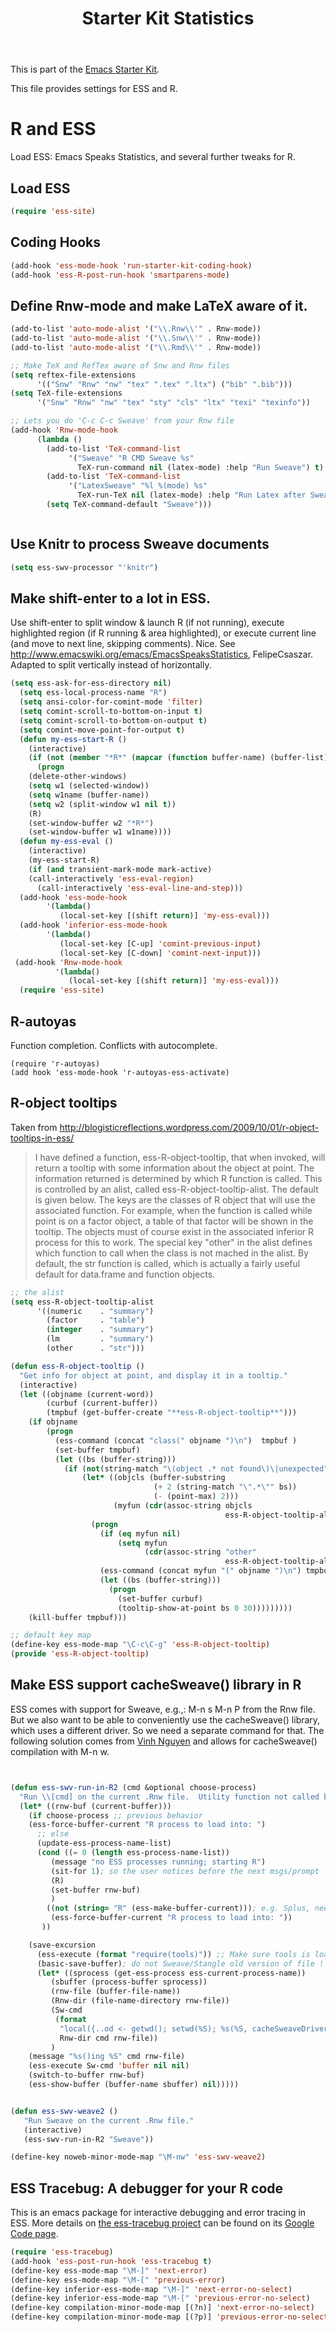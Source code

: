 #+TITLE: Starter Kit Statistics
#+OPTIONS: toc:nil num:nil ^:nil

This is part of the [[file:starter-kit.org][Emacs Starter Kit]]. 

This file provides settings for ESS and R. 

* R and ESS
   Load ESS: Emacs Speaks Statistics, and several further tweaks for
 R. 

** Load ESS 
#+src-name: ess-mode
#+begin_src emacs-lisp
 (require 'ess-site)
#+end_src
** Coding Hooks
#+source: ide-ess
#+begin_src emacs-lisp
  (add-hook 'ess-mode-hook 'run-starter-kit-coding-hook)
  (add-hook 'ess-R-post-run-hook 'smartparens-mode)
#+end_src

** Define Rnw-mode and make LaTeX aware of it. 
#+srcname: misc-r
#+begin_src emacs-lisp
(add-to-list 'auto-mode-alist '("\\.Rnw\\'" . Rnw-mode))
(add-to-list 'auto-mode-alist '("\\.Snw\\'" . Rnw-mode))
(add-to-list 'auto-mode-alist '("\\.Rmd\\'" . Rnw-mode))

;; Make TeX and RefTex aware of Snw and Rnw files
(setq reftex-file-extensions
      '(("Snw" "Rnw" "nw" "tex" ".tex" ".ltx") ("bib" ".bib")))
(setq TeX-file-extensions
      '("Snw" "Rnw" "nw" "tex" "sty" "cls" "ltx" "texi" "texinfo"))

;; Lets you do 'C-c C-c Sweave' from your Rnw file
(add-hook 'Rnw-mode-hook
	  (lambda ()
	    (add-to-list 'TeX-command-list
			 '("Sweave" "R CMD Sweave %s"
			   TeX-run-command nil (latex-mode) :help "Run Sweave") t)
	    (add-to-list 'TeX-command-list
			 '("LatexSweave" "%l %(mode) %s"
			   TeX-run-TeX nil (latex-mode) :help "Run Latex after Sweave") t)
	    (setq TeX-command-default "Sweave")))


#+end_src

** Use Knitr to process Sweave documents
#+source: knitr-swv
#+begin_src emacs-lisp
  (setq ess-swv-processor "'knitr")
#+end_src
 
** Make shift-enter to a lot in ESS.
 Use shift-enter to split window & launch R (if not running), execute
 highlighted region (if R running & area highlighted), or execute
 current line (and move to next line, skipping comments). Nice. See
 http://www.emacswiki.org/emacs/EmacsSpeaksStatistics,
 FelipeCsaszar. Adapted to split vertically instead of horizontally. 
#+src-name: ess-shift-enter
#+begin_src emacs-lisp
(setq ess-ask-for-ess-directory nil)
  (setq ess-local-process-name "R")
  (setq ansi-color-for-comint-mode 'filter)
  (setq comint-scroll-to-bottom-on-input t)
  (setq comint-scroll-to-bottom-on-output t)
  (setq comint-move-point-for-output t)
  (defun my-ess-start-R ()
    (interactive)
    (if (not (member "*R*" (mapcar (function buffer-name) (buffer-list))))
      (progn
	(delete-other-windows)
	(setq w1 (selected-window))
	(setq w1name (buffer-name))
	(setq w2 (split-window w1 nil t))
	(R)
	(set-window-buffer w2 "*R*")
	(set-window-buffer w1 w1name))))
  (defun my-ess-eval ()
    (interactive)
    (my-ess-start-R)
    (if (and transient-mark-mode mark-active)
	(call-interactively 'ess-eval-region)
      (call-interactively 'ess-eval-line-and-step)))
  (add-hook 'ess-mode-hook
	    '(lambda()
	       (local-set-key [(shift return)] 'my-ess-eval)))
  (add-hook 'inferior-ess-mode-hook
	    '(lambda()
	       (local-set-key [C-up] 'comint-previous-input)
	       (local-set-key [C-down] 'comint-next-input)))
 (add-hook 'Rnw-mode-hook 
          '(lambda() 
             (local-set-key [(shift return)] 'my-ess-eval))) 
  (require 'ess-site)
#+end_src

** R-autoyas
   Function completion. Conflicts with autocomplete.
#+begin_src emacs_lisp :tangle no
  (require 'r-autoyas)
  (add hook 'ess-mode-hook 'r-autoyas-ess-activate)
#+end_src
** R-object tooltips
Taken from http://blogisticreflections.wordpress.com/2009/10/01/r-object-tooltips-in-ess/
#+begin_quote 
 I have defined a function, ess-R-object-tooltip, that when
 invoked, will return a tooltip with some information about
 the object at point.  The information returned is
 determined by which R function is called.  This is controlled
 by an alist, called ess-R-object-tooltip-alist.  The default is
 given below.  The keys are the classes of R object that will
 use the associated function.  For example, when the function
 is called while point is on a factor object, a table of that
 factor will be shown in the tooltip.  The objects must of course
 exist in the associated inferior R process for this to work.
 The special key "other" in the alist defines which function
 to call when the class is not mached in the alist.  By default,
 the str function is called, which is actually a fairly useful
 default for data.frame and function objects.
#+end_quote


#+srcname: r-object-tooltips
#+begin_src emacs-lisp
;; the alist
(setq ess-R-object-tooltip-alist
      '((numeric    . "summary")
        (factor     . "table")
        (integer    . "summary")
        (lm         . "summary")
        (other      . "str")))

(defun ess-R-object-tooltip ()
  "Get info for object at point, and display it in a tooltip."
  (interactive)
  (let ((objname (current-word))
        (curbuf (current-buffer))
        (tmpbuf (get-buffer-create "**ess-R-object-tooltip**")))
    (if objname
        (progn
          (ess-command (concat "class(" objname ")\n")  tmpbuf )
          (set-buffer tmpbuf)
          (let ((bs (buffer-string)))
            (if (not(string-match "\(object .* not found\)\|unexpected" bs))
                (let* ((objcls (buffer-substring
                                (+ 2 (string-match "\".*\"" bs))
                                (- (point-max) 2)))
                       (myfun (cdr(assoc-string objcls
                                                ess-R-object-tooltip-alist))))
                  (progn
                    (if (eq myfun nil)
                        (setq myfun
                              (cdr(assoc-string "other"
                                                ess-R-object-tooltip-alist))))
                    (ess-command (concat myfun "(" objname ")\n") tmpbuf)
                    (let ((bs (buffer-string)))
                      (progn
                        (set-buffer curbuf)
                        (tooltip-show-at-point bs 0 30)))))))))
    (kill-buffer tmpbuf)))

;; default key map
(define-key ess-mode-map "\C-c\C-g" 'ess-R-object-tooltip)
(provide 'ess-R-object-tooltip)
#+end_src

** Make ESS support cacheSweave() library in R
ESS comes with support for Sweave, e.g.,: M-n s M-n P from the Rnw
file. But we also want to be able to conveniently use the
cacheSweave() library, which uses a different driver. So we need a
separate command for that. The following solution comes from [[http://blog.nguyenvq.com/2009/05/14/editingadding-on-to-sweave-features-in-ess/][Vinh
Nguyen]] and allows for cacheSweave() compilation with M-n w. 

#+source: ess-cacheSweave
#+begin_src emacs-lisp :tangle no

  
(defun ess-swv-run-in-R2 (cmd &optional choose-process)
  "Run \\[cmd] on the current .Rnw file.  Utility function not called by user."
  (let* ((rnw-buf (current-buffer)))
    (if choose-process ;; previous behavior
    (ess-force-buffer-current "R process to load into: ")
      ;; else
      (update-ess-process-name-list)
      (cond ((= 0 (length ess-process-name-list))
         (message "no ESS processes running; starting R")
         (sit-for 1); so the user notices before the next msgs/prompt
         (R)
         (set-buffer rnw-buf)
         )
        ((not (string= "R" (ess-make-buffer-current))); e.g. Splus, need R
         (ess-force-buffer-current "R process to load into: "))
       ))

    (save-excursion
      (ess-execute (format "require(tools)")) ;; Make sure tools is loaded.
      (basic-save-buffer); do not Sweave/Stangle old version of file !
      (let* ((sprocess (get-ess-process ess-current-process-name))
         (sbuffer (process-buffer sprocess))
         (rnw-file (buffer-file-name))
         (Rnw-dir (file-name-directory rnw-file))
         (Sw-cmd
          (format
           "local({..od <- getwd(); setwd(%S); %s(%S, cacheSweaveDriver()); setwd(..od) })"
           Rnw-dir cmd rnw-file))
         )
    (message "%s()ing %S" cmd rnw-file)
    (ess-execute Sw-cmd 'buffer nil nil)
    (switch-to-buffer rnw-buf)
    (ess-show-buffer (buffer-name sbuffer) nil)))))


(defun ess-swv-weave2 ()
   "Run Sweave on the current .Rnw file."
   (interactive)
   (ess-swv-run-in-R2 "Sweave"))

(define-key noweb-minor-mode-map "\M-nw" 'ess-swv-weave2)

#+end_src

** ESS Tracebug: A debugger for your R code
This is an emacs package for interactive debugging and error tracing
in ESS. More details on [[http://code.google.com/p/ess-tracebug/][the ess-tracebug project]] can be found on its
[[http://code.google.com/p/ess-tracebug/][Google Code page]].

#+source: ess-tracebug
#+begin_src emacs-lisp
  (require 'ess-tracebug)
  (add-hook 'ess-post-run-hook 'ess-tracebug t)
  (define-key ess-mode-map "\M-]" 'next-error)
  (define-key ess-mode-map "\M-[" 'previous-error)
  (define-key inferior-ess-mode-map "\M-]" 'next-error-no-select)
  (define-key inferior-ess-mode-map "\M-[" 'previous-error-no-select)
  (define-key compilation-minor-mode-map [(?n)] 'next-error-no-select)
  (define-key compilation-minor-mode-map [(?p)] 'previous-error-no-select)
#+end_src
